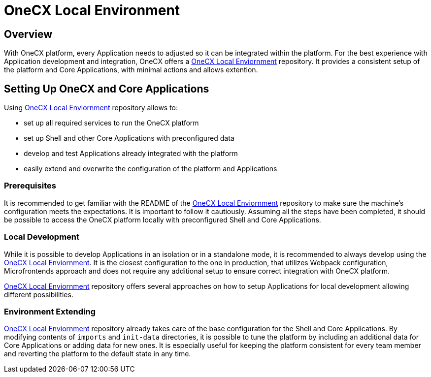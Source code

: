 = OneCX Local Environment

== Overview
With OneCX platform, every Application needs to adjusted so it can be integrated within the platform. For the best experience with Application development and integration, OneCX offers a https://github.com/onecx/onecx-local-env[OneCX Local Enviornment] repository. It provides a consistent setup of the platform and Core Applications, with minimal actions and allows extention.

== Setting Up OneCX and Core Applications
Using https://github.com/onecx/onecx-local-env[OneCX Local Enviornment] repository allows to:

* set up all required services to run the OneCX platform
* set up Shell and other Core Applications with preconfigured data
* develop and test Applications already integrated with the platform
* easily extend and overwrite the configuration of the platform and Applications

=== Prerequisites
It is recommended to get familiar with the README of the https://github.com/onecx/onecx-local-env[OneCX Local Enviornment] repository to make sure the machine's configuration meets the expectations. It is important to follow it cautiously. Assuming all the steps have been completed, it should be possible to access the OneCX platform locally with preconfigured Shell and Core Applications.

=== Local Development
// TODO: Link to standalone
// TODO: Link to sharing packages, webpack?
While it is possible to develop Applications in an isolation or in a standalone mode, it is recommended to always develop using the https://github.com/onecx/onecx-local-env[OneCX Local Enviornment]. It is the closest configuration to the one in production, that utilizes Webpack configuration, Microfrontends approach and does not require any additional setup to ensure correct integration with OneCX platform.

https://github.com/onecx/onecx-local-env[OneCX Local Enviornment] repository offers several approaches on how to setup Applications for local development allowing different possibilities.

=== Environment Extending
// TODO: This part is not documented well on local-env
https://github.com/onecx/onecx-local-env[OneCX Local Enviornment] repository already takes care of the base configuration for the Shell and Core Applications. By modifying contents of `imports` and `init-data` directories, it is possible to tune the platform by including an additional data for Core Applications or adding data for new ones. It is especially useful for keeping the platform consistent for every team member and reverting the platform to the default state in any time.

